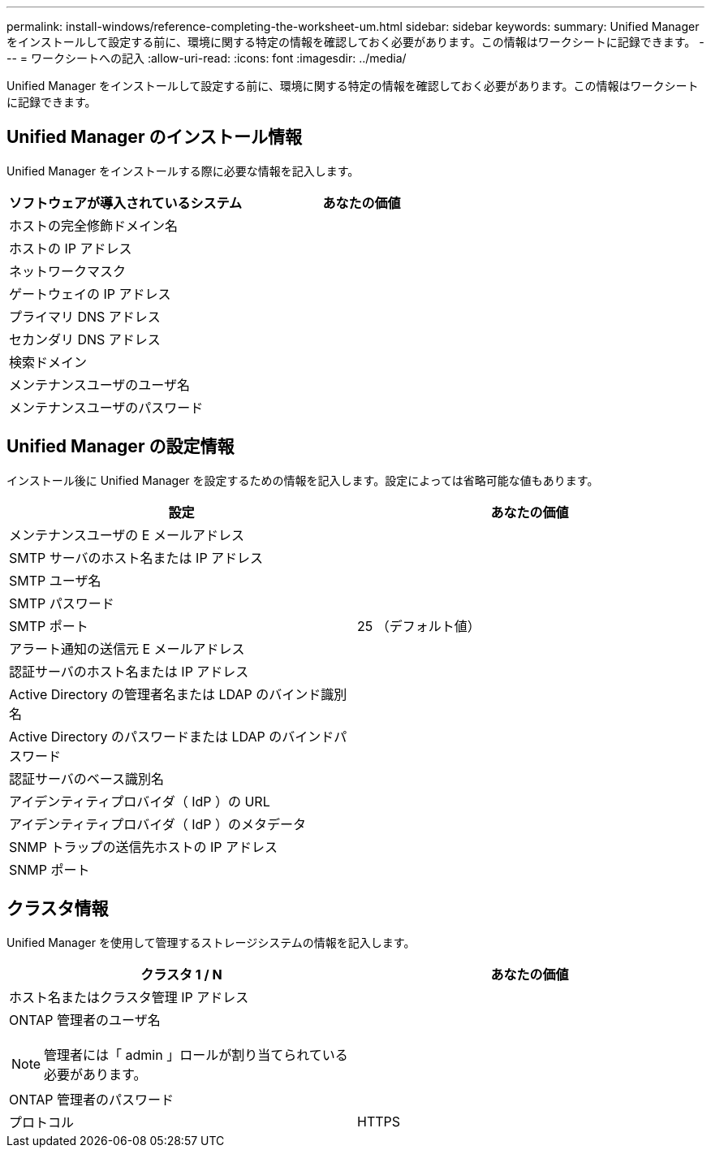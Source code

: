 ---
permalink: install-windows/reference-completing-the-worksheet-um.html 
sidebar: sidebar 
keywords:  
summary: Unified Manager をインストールして設定する前に、環境に関する特定の情報を確認しておく必要があります。この情報はワークシートに記録できます。 
---
= ワークシートへの記入
:allow-uri-read: 
:icons: font
:imagesdir: ../media/


[role="lead"]
Unified Manager をインストールして設定する前に、環境に関する特定の情報を確認しておく必要があります。この情報はワークシートに記録できます。



== Unified Manager のインストール情報

Unified Manager をインストールする際に必要な情報を記入します。

|===
| ソフトウェアが導入されているシステム | あなたの価値 


 a| 
ホストの完全修飾ドメイン名
 a| 



 a| 
ホストの IP アドレス
 a| 



 a| 
ネットワークマスク
 a| 



 a| 
ゲートウェイの IP アドレス
 a| 



 a| 
プライマリ DNS アドレス
 a| 



 a| 
セカンダリ DNS アドレス
 a| 



 a| 
検索ドメイン
 a| 



 a| 
メンテナンスユーザのユーザ名
 a| 



 a| 
メンテナンスユーザのパスワード
 a| 

|===


== Unified Manager の設定情報

インストール後に Unified Manager を設定するための情報を記入します。設定によっては省略可能な値もあります。

|===
| 設定 | あなたの価値 


 a| 
メンテナンスユーザの E メールアドレス
 a| 



 a| 
SMTP サーバのホスト名または IP アドレス
 a| 



 a| 
SMTP ユーザ名
 a| 



 a| 
SMTP パスワード
 a| 



 a| 
SMTP ポート
 a| 
25 （デフォルト値）



 a| 
アラート通知の送信元 E メールアドレス
 a| 



 a| 
認証サーバのホスト名または IP アドレス
 a| 



 a| 
Active Directory の管理者名または LDAP のバインド識別名
 a| 



 a| 
Active Directory のパスワードまたは LDAP のバインドパスワード
 a| 



 a| 
認証サーバのベース識別名
 a| 



 a| 
アイデンティティプロバイダ（ IdP ）の URL
 a| 



 a| 
アイデンティティプロバイダ（ IdP ）のメタデータ
 a| 



 a| 
SNMP トラップの送信先ホストの IP アドレス
 a| 



 a| 
SNMP ポート
 a| 

|===


== クラスタ情報

Unified Manager を使用して管理するストレージシステムの情報を記入します。

|===
| クラスタ 1 / N | あなたの価値 


 a| 
ホスト名またはクラスタ管理 IP アドレス
 a| 



 a| 
ONTAP 管理者のユーザ名

[NOTE]
====
管理者には「 admin 」ロールが割り当てられている必要があります。

==== a| 



 a| 
ONTAP 管理者のパスワード
 a| 



 a| 
プロトコル
 a| 
HTTPS

|===